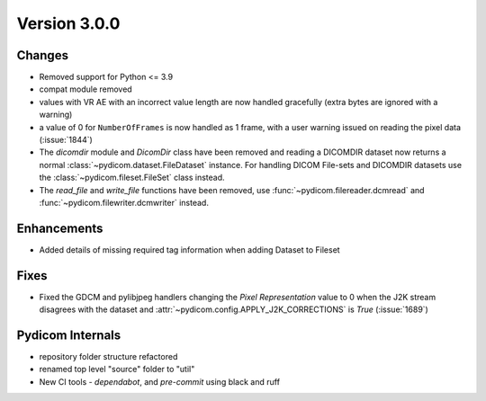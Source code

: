 Version 3.0.0
=================================

Changes
-------
* Removed support for Python <= 3.9
* compat module removed
* values with VR AE with an incorrect value length are now handled
  gracefully (extra bytes are ignored with a warning)
* a value of 0 for ``NumberOfFrames`` is now handled as 1 frame, with a user warning issued
  on reading the pixel data (:issue:`1844`)
* The `dicomdir` module and `DicomDir` class have been removed and reading a
  DICOMDIR dataset now returns a normal :class:`~pydicom.dataset.FileDataset` instance.
  For handling DICOM File-sets and DICOMDIR datasets use the
  :class:`~pydicom.fileset.FileSet` class instead.
* The `read_file` and `write_file` functions have been removed, use
  :func:`~pydicom.filereader.dcmread` and :func:`~pydicom.filewriter.dcmwriter`
  instead.

Enhancements
------------
* Added details of missing required tag information when adding Dataset to Fileset

Fixes
-----
* Fixed the GDCM and pylibjpeg handlers changing the *Pixel Representation* value to 0
  when the J2K stream disagrees with the dataset and
  :attr:`~pydicom.config.APPLY_J2K_CORRECTIONS` is `True` (:issue:`1689`)

Pydicom Internals
-----------------
* repository folder structure refactored
* renamed top level "source" folder to "util"
* New CI tools - `dependabot`, and `pre-commit` using black and ruff
